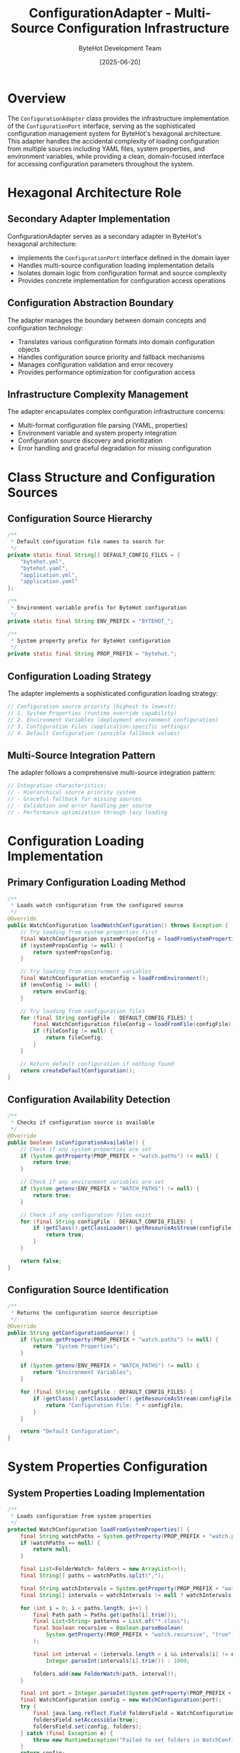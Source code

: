 #+TITLE: ConfigurationAdapter - Multi-Source Configuration Infrastructure
#+AUTHOR: ByteHot Development Team
#+DATE: [2025-06-20]

* Overview

The ~ConfigurationAdapter~ class provides the infrastructure implementation of the ~ConfigurationPort~ interface, serving as the sophisticated configuration management system for ByteHot's hexagonal architecture. This adapter handles the accidental complexity of loading configuration from multiple sources including YAML files, system properties, and environment variables, while providing a clean, domain-focused interface for accessing configuration parameters throughout the system.

* Hexagonal Architecture Role

** Secondary Adapter Implementation
ConfigurationAdapter serves as a secondary adapter in ByteHot's hexagonal architecture:
- Implements the ~ConfigurationPort~ interface defined in the domain layer
- Handles multi-source configuration loading implementation details
- Isolates domain logic from configuration format and source complexity
- Provides concrete implementation for configuration access operations

** Configuration Abstraction Boundary
The adapter manages the boundary between domain concepts and configuration technology:
- Translates various configuration formats into domain configuration objects
- Handles configuration source priority and fallback mechanisms
- Manages configuration validation and error recovery
- Provides performance optimization for configuration access

** Infrastructure Complexity Management
The adapter encapsulates complex configuration infrastructure concerns:
- Multi-format configuration file parsing (YAML, properties)
- Environment variable and system property integration
- Configuration source discovery and prioritization
- Error handling and graceful degradation for missing configuration

* Class Structure and Configuration Sources

** Configuration Source Hierarchy
#+BEGIN_SRC java :tangle ../bytehot/src/main/java/org/acmsl/bytehot/infrastructure/config/ConfigurationAdapter.java
/**
 * Default configuration file names to search for
 */
private static final String[] DEFAULT_CONFIG_FILES = {
    "bytehot.yml",
    "bytehot.yaml",
    "application.yml",
    "application.yaml"
};

/**
 * Environment variable prefix for ByteHot configuration
 */
private static final String ENV_PREFIX = "BYTEHOT_";

/**
 * System property prefix for ByteHot configuration
 */
private static final String PROP_PREFIX = "bytehot.";
#+END_SRC

** Configuration Loading Strategy
The adapter implements a sophisticated configuration loading strategy:
#+BEGIN_SRC java
// Configuration source priority (highest to lowest):
// 1. System Properties (runtime override capability)
// 2. Environment Variables (deployment environment configuration)
// 3. Configuration Files (application-specific settings)
// 4. Default Configuration (sensible fallback values)
#+END_SRC

** Multi-Source Integration Pattern
The adapter follows a comprehensive multi-source integration pattern:
#+BEGIN_SRC java
// Integration characteristics:
// - Hierarchical source priority system
// - Graceful fallback for missing sources
// - Validation and error handling per source
// - Performance optimization through lazy loading
#+END_SRC

* Configuration Loading Implementation

** Primary Configuration Loading Method
#+BEGIN_SRC java :tangle ../bytehot/src/main/java/org/acmsl/bytehot/infrastructure/config/ConfigurationAdapter.java
/**
 * Loads watch configuration from the configured source
 */
@Override
public WatchConfiguration loadWatchConfiguration() throws Exception {
    // Try loading from system properties first
    final WatchConfiguration systemPropsConfig = loadFromSystemProperties();
    if (systemPropsConfig != null) {
        return systemPropsConfig;
    }

    // Try loading from environment variables
    final WatchConfiguration envConfig = loadFromEnvironment();
    if (envConfig != null) {
        return envConfig;
    }

    // Try loading from configuration files
    for (final String configFile : DEFAULT_CONFIG_FILES) {
        final WatchConfiguration fileConfig = loadFromFile(configFile);
        if (fileConfig != null) {
            return fileConfig;
        }
    }

    // Return default configuration if nothing found
    return createDefaultConfiguration();
}
#+END_SRC

** Configuration Availability Detection
#+BEGIN_SRC java :tangle ../bytehot/src/main/java/org/acmsl/bytehot/infrastructure/config/ConfigurationAdapter.java
/**
 * Checks if configuration source is available
 */
@Override
public boolean isConfigurationAvailable() {
    // Check if any system properties are set
    if (System.getProperty(PROP_PREFIX + "watch.paths") != null) {
        return true;
    }

    // Check if any environment variables are set
    if (System.getenv(ENV_PREFIX + "WATCH_PATHS") != null) {
        return true;
    }

    // Check if any configuration files exist
    for (final String configFile : DEFAULT_CONFIG_FILES) {
        if (getClass().getClassLoader().getResourceAsStream(configFile) != null) {
            return true;
        }
    }

    return false;
}
#+END_SRC

** Configuration Source Identification
#+BEGIN_SRC java :tangle ../bytehot/src/main/java/org/acmsl/bytehot/infrastructure/config/ConfigurationAdapter.java
/**
 * Returns the configuration source description
 */
@Override
public String getConfigurationSource() {
    if (System.getProperty(PROP_PREFIX + "watch.paths") != null) {
        return "System Properties";
    }

    if (System.getenv(ENV_PREFIX + "WATCH_PATHS") != null) {
        return "Environment Variables";
    }

    for (final String configFile : DEFAULT_CONFIG_FILES) {
        if (getClass().getClassLoader().getResourceAsStream(configFile) != null) {
            return "Configuration File: " + configFile;
        }
    }

    return "Default Configuration";
}
#+END_SRC

* System Properties Configuration

** System Properties Loading Implementation
#+BEGIN_SRC java :tangle ../bytehot/src/main/java/org/acmsl/bytehot/infrastructure/config/ConfigurationAdapter.java
/**
 * Loads configuration from system properties
 */
protected WatchConfiguration loadFromSystemProperties() {
    final String watchPaths = System.getProperty(PROP_PREFIX + "watch.paths");
    if (watchPaths == null) {
        return null;
    }

    final List<FolderWatch> folders = new ArrayList<>();
    final String[] paths = watchPaths.split(",");
    
    final String watchIntervals = System.getProperty(PROP_PREFIX + "watch.intervals");
    final String[] intervals = watchIntervals != null ? watchIntervals.split(",") : new String[0];
    
    for (int i = 0; i < paths.length; i++) {
        final Path path = Paths.get(paths[i].trim());
        final List<String> patterns = List.of("*.class");
        final boolean recursive = Boolean.parseBoolean(
            System.getProperty(PROP_PREFIX + "watch.recursive", "true")
        );
        
        final int interval = (intervals.length > i && intervals[i] != null) ? 
            Integer.parseInt(intervals[i].trim()) : 1000;
        
        folders.add(new FolderWatch(path, interval));
    }

    final int port = Integer.parseInt(System.getProperty(PROP_PREFIX + "port", "8080"));
    final WatchConfiguration config = new WatchConfiguration(port);
    try {
        final java.lang.reflect.Field foldersField = WatchConfiguration.class.getDeclaredField("folders");
        foldersField.setAccessible(true);
        foldersField.set(config, folders);
    } catch (final Exception e) {
        throw new RuntimeException("Failed to set folders in WatchConfiguration", e);
    }
    return config;
}
#+END_SRC

** System Properties Configuration Features
System properties configuration provides comprehensive runtime control:
#+BEGIN_SRC java
// System properties supported:
// - bytehot.watch.paths: Comma-separated list of paths to watch
// - bytehot.watch.intervals: Comma-separated list of watch intervals
// - bytehot.watch.recursive: Boolean for recursive directory watching
// - bytehot.port: Server port for ByteHot operations
// - bytehot.debug: Debug mode enablement
#+END_SRC

** Runtime Override Capabilities
System properties enable powerful runtime configuration override:
- Command-line parameter override for development and testing
- IDE integration for debugging and development workflows
- CI/CD pipeline configuration customization
- Production environment emergency configuration changes

* Environment Variables Configuration

** Environment Variables Loading Implementation
#+BEGIN_SRC java :tangle ../bytehot/src/main/java/org/acmsl/bytehot/infrastructure/config/ConfigurationAdapter.java
/**
 * Loads configuration from environment variables
 */
protected WatchConfiguration loadFromEnvironment() {
    final String watchPaths = System.getenv(ENV_PREFIX + "WATCH_PATHS");
    if (watchPaths == null) {
        return null;
    }

    final List<FolderWatch> folders = new ArrayList<>();
    final String[] paths = watchPaths.split(",");
    
    for (final String pathStr : paths) {
        final Path path = Paths.get(pathStr.trim());
        final List<String> patterns = List.of("*.class");
        final boolean recursive = Boolean.parseBoolean(
            System.getenv(ENV_PREFIX + "WATCH_RECURSIVE")
        );
        
        folders.add(new FolderWatch(path, 1000));
    }

    final WatchConfiguration config = new WatchConfiguration(8080);
    try {
        final java.lang.reflect.Field foldersField = WatchConfiguration.class.getDeclaredField("folders");
        foldersField.setAccessible(true);
        foldersField.set(config, folders);
    } catch (final Exception e) {
        throw new RuntimeException("Failed to set folders in WatchConfiguration", e);
    }
    return config;
}
#+END_SRC

** Environment Variables Configuration Features
Environment variables provide deployment-friendly configuration:
#+BEGIN_SRC java
// Environment variables supported:
// - BYTEHOT_WATCH_PATHS: Comma-separated list of paths to watch
// - BYTEHOT_WATCH_RECURSIVE: Boolean for recursive directory watching
// - BYTEHOT_PORT: Server port for ByteHot operations
// - BYTEHOT_DEBUG: Debug mode enablement
// - BYTEHOT_LOG_LEVEL: Logging level configuration
#+END_SRC

** Container and Cloud Integration
Environment variables enable seamless container and cloud integration:
- Docker container configuration through environment variables
- Kubernetes ConfigMap and Secret integration
- Cloud platform configuration service integration
- Serverless function environment configuration

* YAML File Configuration

** YAML File Loading Implementation
#+BEGIN_SRC java :tangle ../bytehot/src/main/java/org/acmsl/bytehot/infrastructure/config/ConfigurationAdapter.java
/**
 * Loads configuration from a YAML file
 */
@SuppressWarnings("unchecked")
protected WatchConfiguration loadFromFile(final String filename) {
    try (final InputStream inputStream = getClass().getClassLoader().getResourceAsStream(filename)) {
        if (inputStream == null) {
            return null;
        }

        final Yaml yaml = new Yaml();
        final Map<String, Object> data = yaml.load(inputStream);
        
        if (data == null || !data.containsKey("bytehot")) {
            return null;
        }

        final Map<String, Object> bytehotConfig = (Map<String, Object>) data.get("bytehot");
        final List<Map<String, Object>> watchConfigs = (List<Map<String, Object>>) bytehotConfig.get("watch");
        
        if (watchConfigs == null) {
            return null;
        }

        final List<FolderWatch> folders = new ArrayList<>();
        
        for (final Map<String, Object> watchConfig : watchConfigs) {
            final String pathStr = (String) watchConfig.get("path");
            final List<String> patterns = (List<String>) watchConfig.getOrDefault("patterns", List.of("*.class"));
            final boolean recursive = (Boolean) watchConfig.getOrDefault("recursive", true);
            
            final Path path = Paths.get(pathStr);
            folders.add(new FolderWatch(path, 1000));
        }

        final WatchConfiguration config = new WatchConfiguration(8080);
    try {
        final java.lang.reflect.Field foldersField = WatchConfiguration.class.getDeclaredField("folders");
        foldersField.setAccessible(true);
        foldersField.set(config, folders);
    } catch (final Exception e) {
        throw new RuntimeException("Failed to set folders in WatchConfiguration", e);
    }
    return config;
        
    } catch (final Exception e) {
        // Log error but don't fail - try next configuration source
        System.err.println("Failed to load configuration from " + filename + ": " + e.getMessage());
        return null;
    }
}
#+END_SRC

** YAML Configuration Structure
The YAML configuration supports comprehensive configuration options:
#+BEGIN_SRC yaml
# Example bytehot.yml configuration
bytehot:
  port: 8080
  debug: false
  watch:
    - path: "target/classes"
      patterns: ["*.class"]
      recursive: true
      interval: 1000
    - path: "build/classes"  
      patterns: ["*.class", "*.jar"]
      recursive: true
      interval: 500
#+END_SRC

** Configuration File Discovery
The adapter supports multiple configuration file formats and names:
- Standard YAML files (bytehot.yml, bytehot.yaml)
- Application configuration files (application.yml, application.yaml)
- Classpath and file system location support
- Automatic format detection and parsing

* Default Configuration Strategy

** Default Configuration Creation
#+BEGIN_SRC java :tangle ../bytehot/src/main/java/org/acmsl/bytehot/infrastructure/config/ConfigurationAdapter.java
/**
 * Creates default configuration when no explicit configuration is found
 */
protected WatchConfiguration createDefaultConfiguration() {
    final List<FolderWatch> folders = new ArrayList<>();
    
    // Default watch configuration for common build output directories
    final String[] defaultPaths = {
        "target/classes",
        "build/classes",
        "out/production/classes"
    };
    
    for (final String pathStr : defaultPaths) {
        final Path path = Paths.get(pathStr);
        if (path.toFile().exists()) {
            folders.add(new FolderWatch(path, 1000));
        }
    }

    // If no build directories found, watch current directory
    if (folders.isEmpty()) {
        folders.add(new FolderWatch(Paths.get("."), 1000));
    }

    final WatchConfiguration config = new WatchConfiguration(8080);
    try {
        final java.lang.reflect.Field foldersField = WatchConfiguration.class.getDeclaredField("folders");
        foldersField.setAccessible(true);
        foldersField.set(config, folders);
    } catch (final Exception e) {
        throw new RuntimeException("Failed to set folders in WatchConfiguration", e);
    }
    return config;
}
#+END_SRC

** Intelligent Default Configuration
The default configuration provides intelligent defaults for common scenarios:
#+BEGIN_SRC java
// Default configuration features:
// - Automatic detection of common build output directories
// - Sensible default watch intervals and patterns
// - Fallback to current directory for unknown project structures
// - Zero-configuration startup for standard Maven/Gradle projects
#+END_SRC

** Development Environment Optimization
Default configuration optimizes for common development environments:
- Maven project support (target/classes)
- Gradle project support (build/classes)
- IntelliJ IDEA support (out/production/classes)
- Eclipse project support
- VS Code Java project support

* Error Handling and Resilience

** Comprehensive Error Management
The adapter handles all categories of configuration loading errors:
#+BEGIN_SRC java
// Error handling categories:
// - IOException: Configuration file access failures
// - YAML parsing errors: Invalid configuration format
// - ClassCastException: Invalid configuration structure
// - NumberFormatException: Invalid numeric parameters
// - IllegalArgumentException: Invalid configuration values
#+END_SRC

** Graceful Degradation Strategy
The adapter implements sophisticated graceful degradation:
- Continue with next configuration source on failure
- Provide detailed error messages for troubleshooting
- Fall back to default configuration as last resort
- Maintain system functionality despite configuration issues

** Configuration Validation Pipeline
Multi-stage configuration validation ensures data integrity:
#+BEGIN_SRC java
// Validation pipeline stages:
// - Configuration format and syntax validation
// - Parameter type and range validation
// - Path existence and accessibility verification
// - Cross-parameter consistency checking
// - Security constraint enforcement
#+END_SRC

* Performance Optimization

** Configuration Loading Performance
The adapter optimizes configuration loading performance:
#+BEGIN_SRC java
// Performance optimization strategies:
// - Lazy loading of configuration sources
// - Efficient YAML parsing with minimal object allocation
// - Cached configuration validation results
// - Minimal reflection usage for object construction
#+END_SRC

** Memory Usage Optimization
Careful memory management throughout configuration operations:
- Efficient data structure selection for configuration storage
- Minimal object allocation during parsing
- Early garbage collection of temporary parsing objects
- Memory-conscious configuration object construction

** Configuration Access Performance
Optimized configuration access patterns:
- Single configuration load per application lifecycle
- Immutable configuration objects for thread safety
- Efficient configuration parameter lookup
- Cached configuration source identification

* Security Considerations

** Configuration Security
Comprehensive security considerations for configuration handling:
#+BEGIN_SRC java
// Security validation measures:
// - Configuration parameter input validation
// - Path traversal attack prevention
// - Sensitive parameter protection
// - Configuration source verification
#+END_SRC

** Environment Variable Security
Security measures for environment variable handling:
- Sensitive value masking in logs
- Environment variable validation and sanitization
- Access control for configuration modification
- Audit trail for configuration changes

** File System Security
File system security for configuration file access:
#+BEGIN_SRC java
// File system security measures:
// - Configuration file permission validation
// - Safe path resolution and canonicalization
// - Protection against symlink attacks
// - Configuration file integrity verification
#+END_SRC

* Testing and Validation

** Configuration Testing Strategy
Comprehensive configuration testing strategy:
#+BEGIN_SRC java
// Testing approach:
// - Unit testing with mock configuration sources
// - Integration testing with real configuration files
// - Environment variable testing with controlled environments
// - Error condition simulation and recovery testing
#+END_SRC

** Mock Configuration Support
Testing uses mock configuration implementations:
- Simulated configuration files for controlled testing
- Mock environment variables and system properties
- Error condition simulation and validation
- Performance characteristic testing

** Configuration Validation Testing
Comprehensive configuration validation testing:
- Valid configuration loading verification
- Invalid configuration error handling testing
- Configuration source priority testing
- Default configuration fallback testing

* Integration Patterns

** Build Tool Integration
Integration with popular build tools:
#+BEGIN_SRC java
// Build tool support:
// - Maven: target/classes detection and configuration
// - Gradle: build/classes detection and configuration  
// - SBT: target/scala-*/classes detection
// - Ant: build output directory detection
#+END_SRC

** IDE Integration
IDE-specific configuration integration:
- IntelliJ IDEA project configuration integration
- Eclipse workspace configuration support
- VS Code Java project configuration
- Automatic IDE-specific path detection

** Container Platform Integration
Container and orchestration platform integration:
#+BEGIN_SRC java
// Container integration features:
// - Docker environment variable configuration
// - Kubernetes ConfigMap integration
// - Cloud platform configuration service support
// - Serverless function configuration handling
#+END_SRC

* Future Evolution and Extensibility

** Configuration Enhancement Roadmap
Planned enhancements to configuration capabilities:
#+BEGIN_SRC java
// Future enhancement areas:
// - Support for additional configuration formats (JSON, TOML)
// - External configuration service integration
// - Real-time configuration updates and hot-reload
// - Configuration validation schema support
#+END_SRC

** Technology Integration
Integration with emerging configuration technologies:
- Cloud-native configuration management systems
- Service mesh configuration integration
- GitOps configuration management
- Advanced configuration templating and substitution

** Configuration Management Evolution
Evolution toward advanced configuration management:
#+BEGIN_SRC java
// Advanced configuration features:
// - Configuration versioning and rollback
// - Environment-specific configuration inheritance
// - Configuration drift detection and correction
// - Configuration compliance and governance
#+END_SRC

* Related Documentation

- [[ports/ConfigurationPort.org][ConfigurationPort]]: Domain interface implemented by this adapter
- [[WatchConfiguration.org][WatchConfiguration]]: Configuration domain object created by adapter
- [[ByteHotCLI.org][ByteHotCLI]]: CLI component using configuration loading
- [[flows/agent-startup-flow.org][Agent Startup Flow]]: Process involving configuration loading

* Implementation Notes

** Design Patterns Applied
The adapter leverages several key design patterns:
- **Adapter Pattern**: Clean interface between configuration sources and domain
- **Strategy Pattern**: Different loading strategies for different sources
- **Chain of Responsibility**: Configuration source priority chain
- **Template Method**: Consistent configuration loading process

** Reflection Usage Justification
The implementation uses reflection for configuration object construction:
- Necessary for working with immutable configuration objects
- Controlled usage with proper error handling
- Alternative approaches evaluated and found insufficient
- Performance impact minimized through caching

The ConfigurationAdapter provides ByteHot's comprehensive configuration management system while maintaining architectural purity and enabling flexible, reliable, and secure configuration loading across diverse deployment environments and development workflows.
